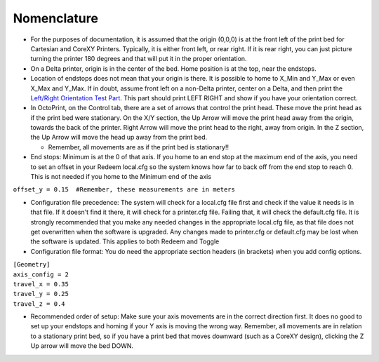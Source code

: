 Nomenclature
============

-  For the purposes of documentation, it is assumed that the origin
   (0,0,0) is at the front left of the print bed for Cartesian and
   CoreXY Printers. Typically, it is either front left, or rear right.
   If it is rear right, you can just picture turning the printer 180
   degrees and that will put it in the proper orientation.

-  On a Delta printer, origin is in the center of the bed. Home position
   is at the top, near the endstops.

-  Location of endstops does not mean that your origin is there. It is
   possible to home to X\_Min and Y\_Max or even X\_Max and Y\_Max. If
   in doubt, assume front left on a non-Delta printer, center on a
   Delta, and then print the `Left/Right Orientation Test
   Part <https://www.thingiverse.com/thing:150740>`__. This part should
   print LEFT RIGHT and show if you have your orientation correct.

-  In OctoPrint, on the Control tab, there are a set of arrows that
   control the print head. These move the print head as if the print bed
   were stationary. On the X/Y section, the Up Arrow will move the print
   head away from the origin, towards the back of the printer. Right
   Arrow will move the print head to the right, away from origin. In the
   Z section, the Up Arrow will move the head up away from the print
   bed.

   -  Remember, all movements are as if the print bed is stationary!!

-  End stops: Minimum is at the 0 of that axis. If you home to an end
   stop at the maximum end of the axis, you need to set an offset in
   your Redeem local.cfg so the system knows how far to back off from
   the end stop to reach 0. This is not needed if you home to the
   Minimum end of the axis

``offset_y = 0.15  #Remember, these measurements are in meters``

-  Configuration file precedence: The system will check for a local.cfg
   file first and check if the value it needs is in that file. If it
   doesn't find it there, it will check for a printer.cfg file. Failing
   that, it will check the default.cfg file. It is strongly recommended
   that you make any needed changes in the appropriate local.cfg file,
   as that file does not get overwritten when the software is upgraded.
   Any changes made to printer.cfg or default.cfg may be lost when the
   software is updated. This applies to both Redeem and Toggle

-  Configuration file format: You do need the appropriate section
   headers (in brackets) when you add config options.

| ``[Geometry]``
| ``axis_config = 2``
| ``travel_x = 0.35``
| ``travel_y = 0.25``
| ``travel_z = 0.4``

-  Recommended order of setup: Make sure your axis movements are in the
   correct direction first. It does no good to set up your endstops and
   homing if your Y axis is moving the wrong way. Remember, all
   movements are in relation to a stationary print bed, so if you have a
   print bed that moves downward (such as a CoreXY design), clicking the
   Z Up arrow will move the bed DOWN.